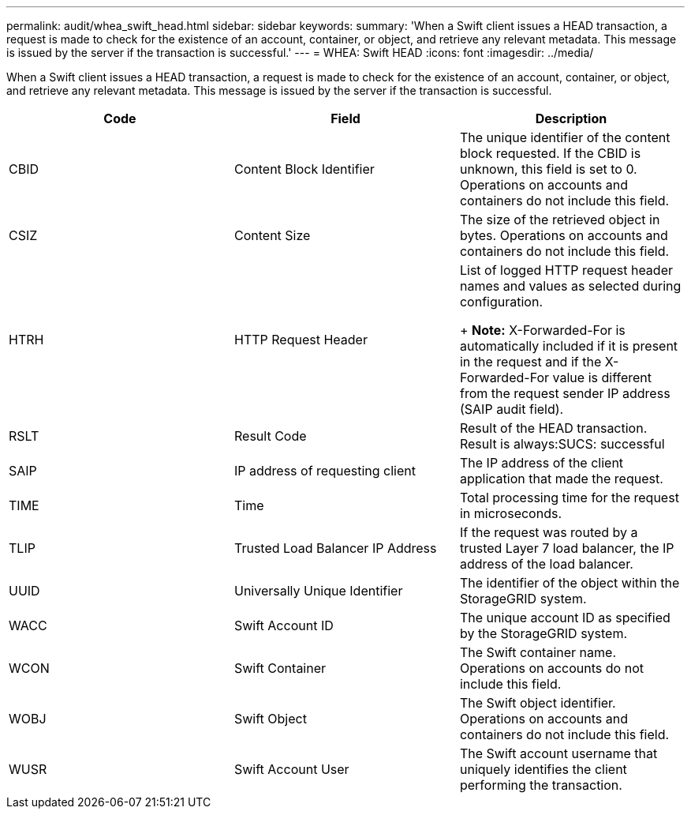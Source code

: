 ---
permalink: audit/whea_swift_head.html
sidebar: sidebar
keywords: 
summary: 'When a Swift client issues a HEAD transaction, a request is made to check for the existence of an account, container, or object, and retrieve any relevant metadata. This message is issued by the server if the transaction is successful.'
---
= WHEA: Swift HEAD
:icons: font
:imagesdir: ../media/

[.lead]
When a Swift client issues a HEAD transaction, a request is made to check for the existence of an account, container, or object, and retrieve any relevant metadata. This message is issued by the server if the transaction is successful.

[options="header"]
|===
| Code| Field| Description
a|
CBID
a|
Content Block Identifier
a|
The unique identifier of the content block requested. If the CBID is unknown, this field is set to 0. Operations on accounts and containers do not include this field.
a|
CSIZ
a|
Content Size
a|
The size of the retrieved object in bytes. Operations on accounts and containers do not include this field.
a|
HTRH
a|
HTTP Request Header
a|
List of logged HTTP request header names and values as selected during configuration.
+
*Note:* X-Forwarded-For is automatically included if it is present in the request and if the X-Forwarded-For value is different from the request sender IP address (SAIP audit field).

a|
RSLT
a|
Result Code
a|
Result of the HEAD transaction. Result is always:SUCS: successful

a|
SAIP
a|
IP address of requesting client
a|
The IP address of the client application that made the request.
a|
TIME
a|
Time
a|
Total processing time for the request in microseconds.
a|
TLIP
a|
Trusted Load Balancer IP Address
a|
If the request was routed by a trusted Layer 7 load balancer, the IP address of the load balancer.
a|
UUID
a|
Universally Unique Identifier
a|
The identifier of the object within the StorageGRID system.
a|
WACC
a|
Swift Account ID
a|
The unique account ID as specified by the StorageGRID system.
a|
WCON
a|
Swift Container
a|
The Swift container name. Operations on accounts do not include this field.
a|
WOBJ
a|
Swift Object
a|
The Swift object identifier. Operations on accounts and containers do not include this field.
a|
WUSR
a|
Swift Account User
a|
The Swift account username that uniquely identifies the client performing the transaction.
|===
